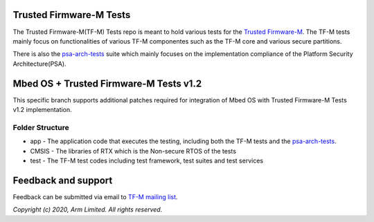 ########################
Trusted Firmware-M Tests
########################

The Trusted Firmware-M(TF-M) Tests repo is meant to hold various tests for the
`Trusted Firmware-M`_.
The TF-M tests mainly focus on functionalities of various TF-M componentes such
as the TF-M core and various secure partitions.

There is also the `psa-arch-tests`_ suite which mainly focuses on the
implementation compliance of the Platform Security Architecture(PSA).

#######################################
Mbed OS + Trusted Firmware-M Tests v1.2
#######################################

This specific branch supports additional patches required for integration
of Mbed OS with Trusted Firmware-M Tests v1.2 implementation.

****************
Folder Structure
****************

- app - The application code that executes the testing, including both the TF-M
  tests and the `psa-arch-tests`_.
- CMSIS - The libraries of RTX which is the Non-secure RTOS of the tests
- test - The TF-M test codes including test framework, test suites and test
  services


####################
Feedback and support
####################
Feedback can be submitted via email to
`TF-M mailing list <tf-m@lists.trustedfirmware.org>`__.

.. _Trusted Firmware-M: https://git.trustedfirmware.org/TF-M/trusted-firmware-m.git/
.. _psa-arch-tests: https://github.com/ARM-software/psa-arch-tests

*Copyright (c) 2020, Arm Limited. All rights reserved.*
